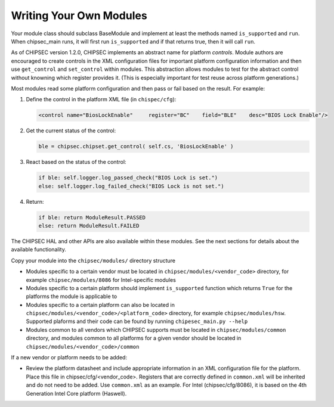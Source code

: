 Writing Your Own Modules
========================

Your module class should subclass BaseModule and implement at least the methods named ``is_supported`` and ``run``. When chipsec_main runs, it will first run ``is_supported`` and if that returns true, then it will call ``run``.

As of CHIPSEC version 1.2.0, CHIPSEC implements an abstract name for platform *controls*. Module authors are encouraged to create controls in the XML configuration files for important platform configuration information and then use ``get_control`` and ``set_control`` within modules. This abstraction allows modules to test for the abstract control without knowning which register provides it. (This is especially important for test reuse across platform generations.)

Most modules read some platform configuration and then pass or fail based on the result. For example:

1. Define the control in the platform XML file (in ``chispec/cfg``):

   .. code-block:: xml

    <control name="BiosLockEnable"     register="BC"    field="BLE"    desc="BIOS Lock Enable"/>

2. Get the current status of the control:

   .. code-block:: python

    ble = chipsec.chipset.get_control( self.cs, 'BiosLockEnable' )

3. React based on the status of the control:

   .. code-block:: python

    if ble: self.logger.log_passed_check("BIOS Lock is set.")
    else: self.logger.log_failed_check("BIOS Lock is not set.")

4. Return:

   .. code-block:: python

    if ble: return ModuleResult.PASSED
    else: return ModuleResult.FAILED

The CHIPSEC HAL and other APIs are also available within these modules. See the next sections for details about the available functionality.

Copy your module into the ``chipsec/modules/`` directory structure

- Modules specific to a certain vendor must be located in ``chipsec/modules/<vendor_code>`` directory, for example ``chipsec/modules/8086`` for Intel-specific modules

- Modules specific to a certain platform should implement ``is_supported`` function which returns ``True`` for the platforms the module is applicable to

- Modules specific to a certain platform can also be located in ``chipsec/modules/<vendor_code>/<platform_code>`` directory, for example ``chipsec/modules/hsw``. Supported plaforms and their code can be found by running ``chipesec_main.py --help``

- Modules common to all vendors which CHIPSEC supports must be located in ``chipsec/modules/common`` directory, and modules common to all platforms for a given vendor should be located in ``chipsec/modules/<vendor_code>/common``

If a new vendor or platform needs to be added:

- Review the platform datasheet and include appropriate information in an XML configuration file for the platform. Place this file in chipsec/cfg/<vendor_code>. Registers that are correctly defined in ``common.xml`` will be inherited and do not need to be added. Use ``common.xml`` as an example. For Intel (chipsec/cfg/8086), it is based on the 4th Generation Intel Core platform (Haswell).

.. seealso:: 
    `Creating CHIPSEC modules and commands <https://github.com/chipsec/chipsec/wiki/files/training/OSFC_2018_CHIPSEC_Workshop.pdf>`_
